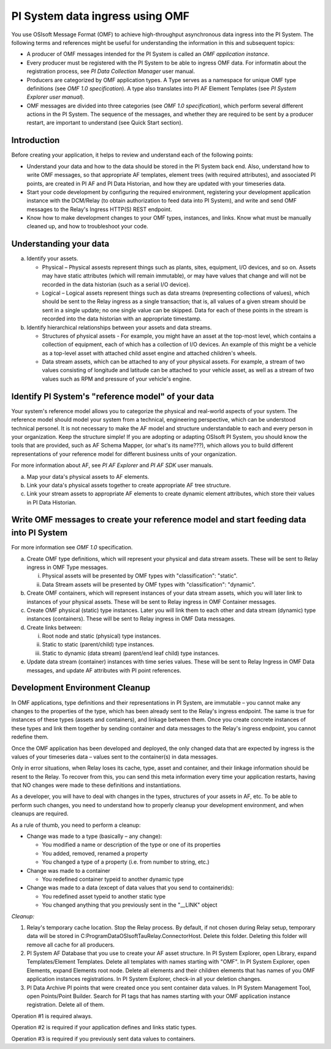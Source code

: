 PI System data ingress using OMF 
================================

You use OSIsoft Message Format (OMF) to achieve high-throughput asynchronous data ingress into the PI System. 
The following terms and references might be useful for understanding the information in this and subsequent topics: 

* A producer of OMF messages intended for the PI System is called an *OMF application instance*. 
* Every producer must be registered with the PI System to be able to ingress OMF data. For informatin about the 
  registration process, see *PI Data Collection Manager* user manual. 
* Producers are categorized by OMF application types. A Type serves as a namespace for unique OMF type definitions (see *OMF 1.0
  specification*). A type also translates into PI AF Element Templates (see *PI System Explorer user manual*). 
* OMF messages are divided into three categories (see *OMF 1.0 specification*), which perform several different actions in the PI System.
  The sequence of the messages, and whether they are required to be sent by a producer restart, are important to understand 
  (see Quick Start section). 

Introduction 
------------

Before creating your application, it helps to review and understand each of the following points:

* Understand your data and how to the data should be stored in the PI System back end. Also, understand how to write 
  OMF messages, so that appropriate AF templates, element trees (with required attributes), and associated PI points,
  are created in PI AF and PI Data Historian, and how they are updated with your timeseries data. 
* Start your code development by configuring the required environment, registering your development application instance with 
  the DCM/Relay (to obtain authorization to feed data into PI System), and write and send OMF messages to the 
  Relay's Ingress HTTP(S) REST endpoint. 
* Know how to make development changes to your OMF types, instances, and links. Know what must be manually cleaned up, 
  and how to troubleshoot your code. 

Understanding your data 
-----------------------

a. Identify your assets. 

   *  Physical – Physical assests represent things such as plants, sites, equipment, I/O devices, and so on. Assets may 
      have static attributes (which will remain immutable), or may have values that change and will not be recorded in 
      the data historian (such as a serial I/O device). 
   *  Logical – Logical assets represent things such as data streams (representing collections of values), which 
      should be sent to the Relay ingress as a single transaction; that is, all values of a given stream should 
      be sent in a single update; no one single value can be skipped. Data for each of these points in the stream 
      is recorded into the data historian with an appropriate timestamp. 
b. Identify hierarchical relationships between your assets and data streams. 

   *  Structures of physical assets - For example, you might have an asset at the top-most level, which contains a 
      collection of equipment, each of which has a collection of I/O devices. An example of this might be a vehicle 
      as a top-level asset with attached child asset engine and attached children's wheels. 
   *  Data stream assets, which can be attached to any of your physical assets. For example, a stream of two 
      values consisting of longitude and latitude can be attached to your vehicle asset, as well as a stream of two 
      values such as RPM and pressure of your vehicle's engine. 


Identify PI System's "reference model" of your data 
---------------------------------------------------

Your system's reference model allows you to categorize the physical and real-world aspects 
of your system. The reference model should model your system from a technical, engineering perspective, which can be understood
technical personel. It is not necessary to make the AF model and structure 
understandable to each and every person in your organization. Keep the structure simple! If you are adopting or adapting 
OSIsoft PI System, you should know the tools that are provided, such as AF Schema Mapper, 
(or what's its name???), which allows you to build different representations of your reference model for 
different business units of your organization. 

For more information about AF, see *PI AF Explorer* and *PI AF SDK* user manuals. 

a. Map your data's physical assets to AF elements. 
b. Link your data's physical assets together to create appropriate AF tree structure. 
c. Link your stream assets to appropriate AF elements to create dynamic element attributes, 
   which store their values in PI Data Historian. 

Write OMF messages to create your reference model and start feeding data into PI System 
---------------------------------------------------------------------------------------

For more information see *OMF 1.0* specification. 
 
a. Create OMF type definitions, which will represent your physical and data stream assets. 
   These will be sent to Relay ingress in OMF Type messages. 
   
   i.  Physical assets will be presented by OMF types with "classification": "static".
   ii. Data Stream assets will be presented by OMF types with "classification": "dynamic". 
   
b. Create OMF containers, which will represent instances of your data stream assets, which you will 
   later link to instances of your physical assets. These will be sent to Relay ingress in OMF Container messages. 
   
c. Create OMF physical (static) type instances. Later you will link them to each other and data stream 
   (dynamic) type instances (containers). These will be sent to Relay ingress in OMF Data messages. 
d. Create links between: 

   i.  Root node and static (physical) type instances. 
   ii. Static to static (parent/child) type instances. 
   iii. Static to dynamic (data stream) (parent/end leaf child) type instances. 
   
e. Update data stream (container) instances with time series values. These will be sent to Relay Ingress 
   in OMF Data messages, and update AF attributes with PI point references. 


Development Environment Cleanup 
-------------------------------

In OMF applications, type definitions and their representations in PI System, are immutable – you cannot 
make any changes to the properties of the type, which has been already sent to the Relay's ingress endpoint. 
The same is true for instances of these types (assets and containers), and linkage between them. Once you 
create concrete instances of these types and link them together by sending container and data messages to 
the Relay's ingress endpoint, you cannot redefine them. 

Once the OMF application has been developed and deployed, the only changed data that are expected by ingress 
is the values of your timeseries data – values sent to the container(s) in data messages. 

Only in error situations, when Relay loses its cache, type, asset and container, and their linkage information 
should be resent to the Relay. To recover from this, you can send this meta information every time your 
application restarts, having that NO changes were made to these definitions and instantiations. 
 
As a developer, you will have to deal with changes in the types, structures of your assets in AF, etc. 
To be able to perform such changes, you need to understand how to properly cleanup your development 
environment, and when cleanups are required. 
 
As a rule of thumb, you need to perform a cleanup: 

* Change was made to a type (basically – any change): 

  * You modified a name or description of the type or one of its properties 
  * You added, removed, renamed a property 
  * You changed a type of a property (i.e. from number to string, etc.) 
  
* Change was made to a container 

  * You redefined container typeid to another dynamic type 
  
* Change was made to a data (except of data values that you send to containerids): 

  * You redefined asset typeid to another static type 
  * You changed anything that you previously sent in the "__LINK" object 
 

*Cleanup:*

1. Relay's temporary cache location. 
   Stop the Relay process. By default, if not chosen during Relay setup, temporary data will be stored in
   C:\ProgramData\OSIsoft\Tau\Relay.ConnectorHost. Delete this folder. 
   Deleting this folder will remove all cache for all producers. 
   
2. PI System AF Database that you use to create your AF asset structure.
   In PI System Explorer, open Library, expand Templates/Element Templates. Delete all templates with 
   names starting with "OMF". 
   In PI System Explorer, open Elements, expand Elements root node. Delete all elements and their 
   children elements that has names of you OMF application instances registrations. 
   In PI System Explorer, check-in all your deletion changes. 
   
3. PI Data Archive PI points that were created once you sent container data values. 
   In PI System Management Tool, open Points/Point Builder. Search for PI tags that has names starting with 
   your OMF application instance registration. Delete all of them. 
 
Operation #1 is required always. 

Operation #2 is required if your application defines and links static types. 

Operation #3 is required if you previously sent data values to containers. 

